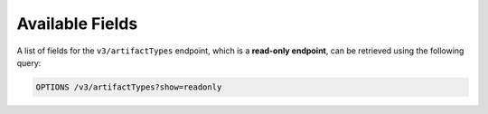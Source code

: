 Available Fields
----------------

A list of fields for the ``v3/artifactTypes`` endpoint, which is a **read-only endpoint**, can be retrieved using the following query:

.. code::

    OPTIONS /v3/artifactTypes?show=readonly